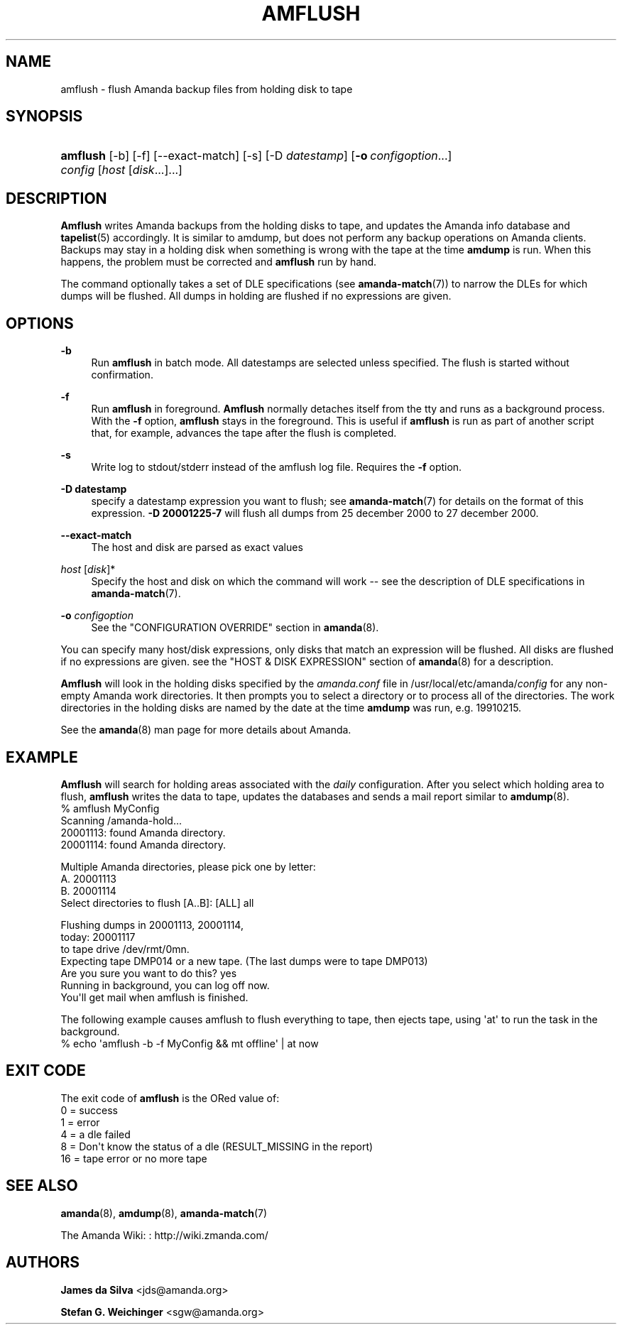 '\" t
.\"     Title: amflush
.\"    Author: James da Silva <jds@amanda.org>
.\" Generator: DocBook XSL Stylesheets v1.76.1 <http://docbook.sf.net/>
.\"      Date: 03/15/2013
.\"    Manual: System Administration Commands
.\"    Source: Amanda 3.3.3.svn.5186
.\"  Language: English
.\"
.TH "AMFLUSH" "8" "03/15/2013" "Amanda 3\&.3\&.3\&.svn\&.5186" "System Administration Commands"
.\" -----------------------------------------------------------------
.\" * Define some portability stuff
.\" -----------------------------------------------------------------
.\" ~~~~~~~~~~~~~~~~~~~~~~~~~~~~~~~~~~~~~~~~~~~~~~~~~~~~~~~~~~~~~~~~~
.\" http://bugs.debian.org/507673
.\" http://lists.gnu.org/archive/html/groff/2009-02/msg00013.html
.\" ~~~~~~~~~~~~~~~~~~~~~~~~~~~~~~~~~~~~~~~~~~~~~~~~~~~~~~~~~~~~~~~~~
.ie \n(.g .ds Aq \(aq
.el       .ds Aq '
.\" -----------------------------------------------------------------
.\" * set default formatting
.\" -----------------------------------------------------------------
.\" disable hyphenation
.nh
.\" disable justification (adjust text to left margin only)
.ad l
.\" -----------------------------------------------------------------
.\" * MAIN CONTENT STARTS HERE *
.\" -----------------------------------------------------------------
.SH "NAME"
amflush \- flush Amanda backup files from holding disk to tape
.SH "SYNOPSIS"
.HP \w'\fBamflush\fR\ 'u
\fBamflush\fR [\-b] [\-f] [\-\-exact\-match] [\-s] [\-D\ \fIdatestamp\fR] [\fB\-o\fR\ \fIconfigoption\fR...] \fIconfig\fR [\fIhost\fR\ [\fIdisk\fR...]...]
.SH "DESCRIPTION"
.PP
\fBAmflush\fR
writes Amanda backups from the holding disks to tape, and updates the Amanda info database and
\fBtapelist\fR(5)
accordingly\&. It is similar to amdump, but does not perform any backup operations on Amanda clients\&. Backups may stay in a holding disk when something is wrong with the tape at the time
\fBamdump\fR
is run\&. When this happens, the problem must be corrected and
\fBamflush\fR
run by hand\&.
.PP
The command optionally takes a set of DLE specifications (see
\fBamanda-match\fR(7)) to narrow the DLEs for which dumps will be flushed\&. All dumps in holding are flushed if no expressions are given\&.
.SH "OPTIONS"
.PP
\fB\-b\fR
.RS 4
Run
\fBamflush\fR
in batch mode\&. All datestamps are selected unless specified\&. The flush is started without confirmation\&.
.RE
.PP
\fB\-f\fR
.RS 4
Run
\fBamflush\fR
in foreground\&.
\fBAmflush\fR
normally detaches itself from the tty and runs as a background process\&. With the
\fB\-f\fR
option,
\fBamflush\fR
stays in the foreground\&. This is useful if
\fBamflush\fR
is run as part of another script that, for example, advances the tape after the flush is completed\&.
.RE
.PP
\fB\-s\fR
.RS 4
Write log to stdout/stderr instead of the amflush log file\&. Requires the
\fB\-f\fR
option\&.
.RE
.PP
\fB\-D datestamp\fR
.RS 4
specify a datestamp expression you want to flush; see
\fBamanda-match\fR(7)
for details on the format of this expression\&.
\fB\-D 20001225\-7\fR
will flush all dumps from 25 december 2000 to 27 december 2000\&.
.RE
.PP
\fB\-\-exact\-match\fR
.RS 4
The host and disk are parsed as exact values
.RE
.PP
\fIhost\fR [\fIdisk\fR]*
.RS 4
Specify the host and disk on which the command will work \-\- see the description of DLE specifications in
\fBamanda-match\fR(7)\&.
.RE
.PP
\fB\-o \fR\fB\fIconfigoption\fR\fR
.RS 4
See the "CONFIGURATION OVERRIDE" section in
\fBamanda\fR(8)\&.
.RE
.PP
You can specify many host/disk expressions, only disks that match an expression will be flushed\&. All disks are flushed if no expressions are given\&. see the "HOST & DISK EXPRESSION" section of
\fBamanda\fR(8)
for a description\&.
.PP
\fBAmflush\fR
will look in the holding disks specified by the
\fIamanda\&.conf\fR
file in /usr/local/etc/amanda/\fIconfig\fR
for any non\-empty Amanda work directories\&. It then prompts you to select a directory or to process all of the directories\&. The work directories in the holding disks are named by the date at the time
\fBamdump\fR
was run, e\&.g\&.
19910215\&.
.PP
See the
\fBamanda\fR(8)
man page for more details about Amanda\&.
.SH "EXAMPLE"
.PP
\fBAmflush\fR
will search for holding areas associated with the
\fIdaily\fR
configuration\&. After you select which holding area to flush,
\fBamflush\fR
writes the data to tape, updates the databases and sends a mail report similar to
\fBamdump\fR(8)\&.
.nf
% amflush MyConfig
Scanning /amanda\-hold\&.\&.\&.
  20001113: found Amanda directory\&.
  20001114: found Amanda directory\&.

Multiple Amanda directories, please pick one by letter:
  A\&. 20001113
  B\&. 20001114
Select directories to flush [A\&.\&.B]: [ALL] all

Flushing dumps in 20001113, 20001114,
today: 20001117
to tape drive /dev/rmt/0mn\&.
Expecting tape DMP014 or a new tape\&.  (The last dumps were to tape DMP013)
Are you sure you want to do this? yes
Running in background, you can log off now\&.
You\*(Aqll get mail when amflush is finished\&.
.fi
.PP
The following example causes amflush to flush everything to tape, then ejects tape, using \*(Aqat\*(Aq to run the task in the background\&.
.nf
% echo \*(Aqamflush \-b \-f MyConfig && mt offline\*(Aq | at now
.fi
.SH "EXIT CODE"

The exit code of \fBamflush\fR is the ORed value of:
.nf
 0  = success
 1  = error
 4  = a dle failed
 8  = Don\*(Aqt know the status of a dle (RESULT_MISSING in the report)
 16 = tape error or no more tape
.fi
.SH "SEE ALSO"
.PP
\fBamanda\fR(8),
\fBamdump\fR(8),
\fBamanda-match\fR(7)
.PP
The Amanda Wiki:
: http://wiki.zmanda.com/
.SH "AUTHORS"
.PP
\fBJames da Silva\fR <\&jds@amanda\&.org\&>
.PP
\fBStefan G\&. Weichinger\fR <\&sgw@amanda\&.org\&>
